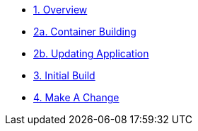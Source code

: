 * xref:1-overview.adoc[1. Overview]
* xref:2a-container-building.adoc[2a. Container Building]
* xref:2b-container-building.adoc[2b. Updating Application]
* xref:3-initial-build.adoc[3. Initial Build]
* xref:4-make-a-change.adoc[4. Make A Change]
